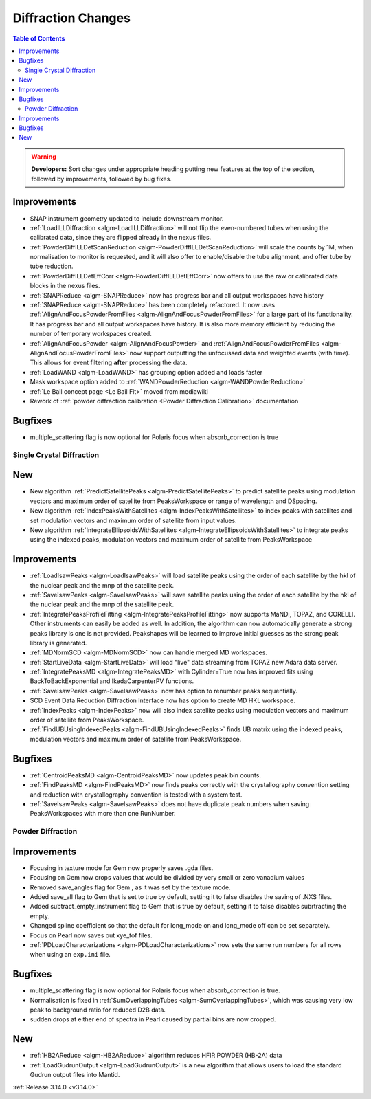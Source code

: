 ===================
Diffraction Changes
===================

.. contents:: Table of Contents
   :local:

.. warning:: **Developers:** Sort changes under appropriate heading
    putting new features at the top of the section, followed by
    improvements, followed by bug fixes.


Improvements
############

- SNAP instrument geometry updated to include downstream monitor.
- :ref:`LoadILLDiffraction <algm-LoadILLDiffraction>` will not flip the even-numbered tubes when using the calibrated data, since they are flipped already in the nexus files.
- :ref:`PowderDiffILLDetScanReduction <algm-PowderDiffILLDetScanReduction>` will scale the counts by 1M, when normalisation to monitor is requested, and it will also offer to enable/disable the tube alignment, and offer tube by tube reduction.
- :ref:`PowderDiffILLDetEffCorr <algm-PowderDiffILLDetEffCorr>` now offers to use the raw or calibrated data blocks in the nexus files.
- :ref:`SNAPReduce <algm-SNAPReduce>` now has progress bar and all output workspaces have history
- :ref:`SNAPReduce <algm-SNAPReduce>` has been completely refactored. It now uses :ref:`AlignAndFocusPowderFromFiles <algm-AlignAndFocusPowderFromFiles>` for a large part of its functionality. It has progress bar and all output workspaces have history. It is also more memory efficient by reducing the number of temporary workspaces created.
- :ref:`AlignAndFocusPowder <algm-AlignAndFocusPowder>` and :ref:`AlignAndFocusPowderFromFiles <algm-AlignAndFocusPowderFromFiles>` now support outputting the unfocussed data and weighted events (with time). This allows for event filtering **after** processing the data.
- :ref:`LoadWAND <algm-LoadWAND>` has grouping option added and loads faster
- Mask workspace option added to :ref:`WANDPowderReduction <algm-WANDPowderReduction>`
- :ref:`Le Bail concept page <Le Bail Fit>` moved from mediawiki
- Rework of :ref:`powder diffraction calibration <Powder Diffraction Calibration>` documentation


Bugfixes
########
- multiple_scattering flag is now optional for Polaris focus when absorb_correction is true

Single Crystal Diffraction
--------------------------

New
###

- New algorithm :ref:`PredictSatellitePeaks <algm-PredictSatellitePeaks>` to predict satellite peaks using modulation vectors and maximum order of satellite from PeaksWorkspace or range of wavelength and DSpacing.

- New algorithm :ref:`IndexPeaksWithSatellites <algm-IndexPeaksWithSatellites>` to index peaks with satellites and set modulation vectors and maximum order of satellite from input values.

- New algorithm :ref:`IntegrateEllipsoidsWithSatellites <algm-IntegrateEllipsoidsWithSatellites>` to integrate peaks using the indexed peaks, modulation vectors and maximum order of satellite from PeaksWorkspace

Improvements
############

- :ref:`LoadIsawPeaks <algm-LoadIsawPeaks>` will load satellite peaks using the order of each satellite by the hkl of the nuclear peak and the mnp of the satellite peak.

- :ref:`SaveIsawPeaks <algm-SaveIsawPeaks>` will save satellite peaks using the order of each satellite by the hkl of the nuclear peak and the mnp of the satellite peak.

- :ref:`IntegratePeaksProfileFitting <algm-IntegratePeaksProfileFitting>` now supports MaNDi, TOPAZ, and CORELLI. Other instruments can easily be added as well.  In addition, the algorithm can now automatically generate a strong peaks library is one is not provided.  Peakshapes will be learned to improve initial guesses as the strong peak library is generated.
- :ref:`MDNormSCD <algm-MDNormSCD>` now can handle merged MD workspaces.

- :ref:`StartLiveData <algm-StartLiveData>` will load "live"
  data streaming from TOPAZ new Adara data server.
- :ref:`IntegratePeaksMD <algm-IntegratePeaksMD>` with Cylinder=True now has improved fits using BackToBackExponential and IkedaCarpenterPV functions.
- :ref:`SaveIsawPeaks <algm-SaveIsawPeaks>` now has option to renumber peaks sequentially.
- SCD Event Data Reduction Diffraction Interface now has option to create MD HKL workspace.

- :ref:`IndexPeaks <algm-IndexPeaks>` now will also index satellite peaks using modulation vectors and maximum order of satellite from PeaksWorkspace.

- :ref:`FindUBUsingIndexedPeaks <algm-FindUBUsingIndexedPeaks>` finds UB matrix using the indexed peaks, modulation vectors and maximum order of satellite from PeaksWorkspace.

Bugfixes
########

- :ref:`CentroidPeaksMD <algm-CentroidPeaksMD>` now updates peak bin counts.

- :ref:`FindPeaksMD <algm-FindPeaksMD>` now finds peaks correctly with the crystallography convention setting and reduction with crystallography convention is tested with a system test.
- :ref:`SaveIsawPeaks <algm-SaveIsawPeaks>` does not have duplicate peak numbers when saving PeaksWorkspaces with more than one RunNumber.

Powder Diffraction
------------------

Improvements
############

- Focusing in texture mode for Gem now properly saves .gda files.
- Focusing on Gem now crops values that would be divided by very small or zero vanadium values
- Removed save_angles flag for Gem , as it was set by the texture mode.
- Added save_all flag to Gem that is set to true by default, setting it to false disables the saving of .NXS files.
- Added subtract_empty_instrument flag to Gem that is true by default, setting it to false disables subrtracting the empty.
- Changed spline coefficient so that the default for long_mode on and long_mode off can be set separately.
- Focus on Pearl now saves out xye_tof files.
- :ref:`PDLoadCharacterizations <algm-PDLoadCharacterizations>` now sets the same run numbers for all rows when using an ``exp.ini`` file.


Bugfixes
########

- multiple_scattering flag is now optional for Polaris focus when absorb_correction is true.
- Normalisation is fixed in :ref:`SumOverlappingTubes <algm-SumOverlappingTubes>`, which was causing very low peak to background ratio for reduced D2B data.
- sudden drops at either end of spectra in Pearl caused by partial bins are now cropped.

New
###

- :ref:`HB2AReduce <algm-HB2AReduce>` algorithm reduces HFIR POWDER (HB-2A) data
- :ref:`LoadGudrunOutput <algm-LoadGudrunOutput>` is a new algorithm that allows users to load the standard Gudrun output files into Mantid.

:ref:`Release 3.14.0 <v3.14.0>`
